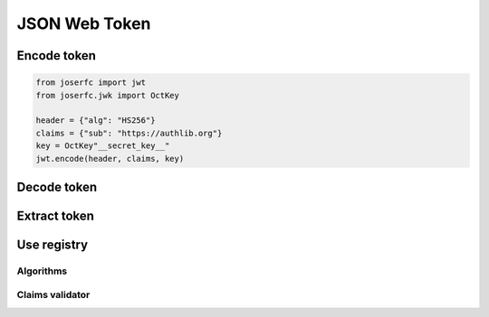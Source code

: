 .. _jwt:

JSON Web Token
==============

Encode token
------------

.. code-block:: python

    from joserfc import jwt
    from joserfc.jwk import OctKey

    header = {"alg": "HS256"}
    claims = {"sub": "https://authlib.org"}
    key = OctKey"__secret_key__"
    jwt.encode(header, claims, key)

Decode token
------------

Extract token
-------------

Use registry
------------

Algorithms
~~~~~~~~~~

Claims validator
~~~~~~~~~~~~~~~~
